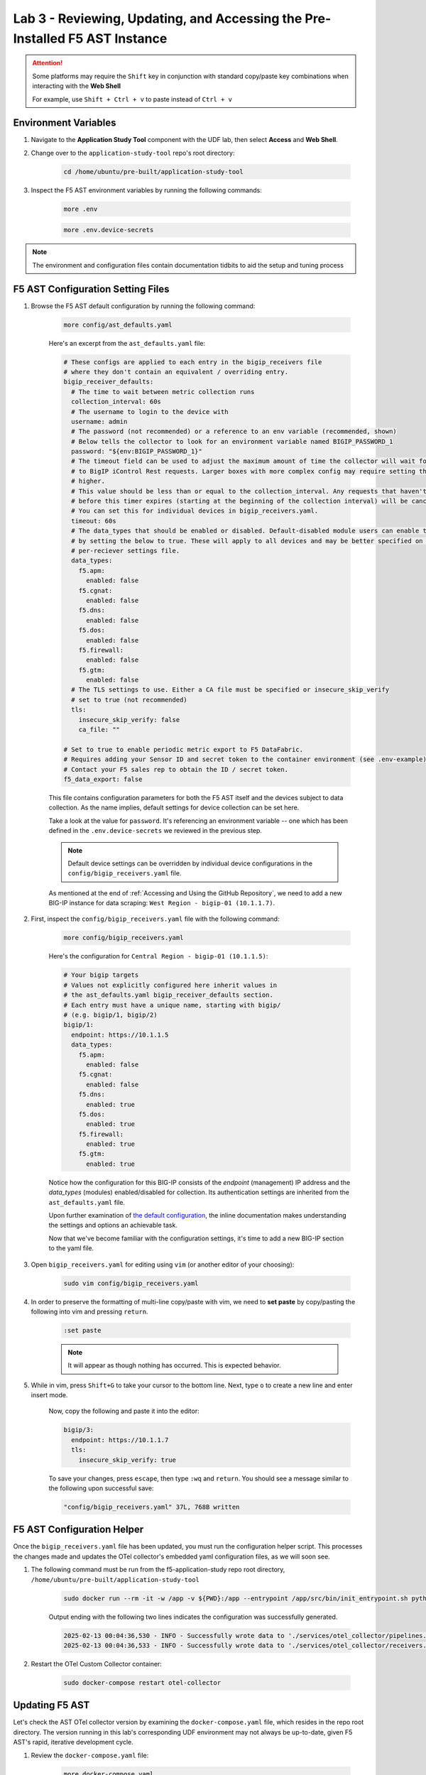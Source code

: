 .. _Configuring the F5 AST:

Lab 3 - Reviewing, Updating, and Accessing the Pre-Installed F5 AST Instance
============================================================================

.. attention:: Some platforms may require the ``Shift`` key in conjunction with standard copy/paste key combinations when interacting with the **Web Shell**

   For example, use ``Shift + Ctrl + v`` to paste instead of ``Ctrl + v``

Environment Variables
---------------------

#. Navigate to the **Application Study Tool** component with the UDF lab, then select **Access** and **Web Shell**.

#. Change over to the ``application-study-tool`` repo's root directory:

    .. code-block:: console

        cd /home/ubuntu/pre-built/application-study-tool

#. Inspect the F5 AST environment variables by running the following commands:

    .. code-block:: console

        more .env
    .. code-block:: console
 
        more .env.device-secrets

.. note:: The environment and configuration files contain documentation tidbits to aid the setup and tuning process

F5 AST Configuration Setting Files
----------------------------------

#. Browse the F5 AST default configuration by running the following command:

    .. code-block:: console

        more config/ast_defaults.yaml
    
    Here's an excerpt from the ``ast_defaults.yaml`` file:

    .. code-block:: console

        # These configs are applied to each entry in the bigip_receivers file
        # where they don't contain an equivalent / overriding entry.
        bigip_receiver_defaults:
          # The time to wait between metric collection runs
          collection_interval: 60s
          # The username to login to the device with
          username: admin
          # The password (not recommended) or a reference to an env variable (recommended, shown)
          # Below tells the collector to look for an environment variable named BIGIP_PASSWORD_1
          password: "${env:BIGIP_PASSWORD_1}"
          # The timeout field can be used to adjust the maximum amount of time the collector will wait for a response
          # to BigIP iControl Rest requests. Larger boxes with more complex config may require setting this value
          # higher.
          # This value should be less than or equal to the collection_interval. Any requests that haven't completed
          # before this timer expires (starting at the beginning of the collection interval) will be cancelled.
          # You can set this for individual devices in bigip_receivers.yaml.
          timeout: 60s
          # The data_types that should be enabled or disabled. Default-disabled module users can enable those modules
          # by setting the below to true. These will apply to all devices and may be better specified on the
          # per-reciever settings file.
          data_types:
            f5.apm:
              enabled: false
            f5.cgnat:
              enabled: false
            f5.dns:
              enabled: false
            f5.dos:
              enabled: false
            f5.firewall:
              enabled: false
            f5.gtm:
              enabled: false
          # The TLS settings to use. Either a CA file must be specified or insecure_skip_verify
          # set to true (not recommended)
          tls:
            insecure_skip_verify: false
            ca_file: ""

        # Set to true to enable periodic metric export to F5 DataFabric.
        # Requires adding your Sensor ID and secret token to the container environment (see .env-example).
        # Contact your F5 sales rep to obtain the ID / secret token.
        f5_data_export: false

    This file contains configuration parameters for both the F5 AST itself and the devices subject to data collection. As the name implies, default settings for device collection can be set here.

    Take a look at the value for ``password``. It's referencing an environment variable -- one which has been defined in the ``.env.device-secrets`` we reviewed in the previous step.
    
    .. note:: Default device settings can be overridden by individual device configurations in the ``config/bigip_receivers.yaml`` file.

    As mentioned at the end of :ref:`Accessing and Using the GitHub Repository`, we need to add a new BIG-IP instance for data scraping: ``West Region - bigip-01 (10.1.1.7)``. 

#. First, inspect the ``config/bigip_receivers.yaml`` file with the following command:

    .. code-block:: console

        more config/bigip_receivers.yaml

    Here's the configuration for ``Central Region - bigip-01 (10.1.1.5)``:

    .. code-block:: console

        # Your bigip targets
        # Values not explicitly configured here inherit values in
        # the ast_defaults.yaml bigip_receiver_defaults section.
        # Each entry must have a unique name, starting with bigip/
        # (e.g. bigip/1, bigip/2)
        bigip/1:
          endpoint: https://10.1.1.5
          data_types:
            f5.apm:
              enabled: false
            f5.cgnat:
              enabled: false
            f5.dns:
              enabled: true
            f5.dos:
              enabled: true
            f5.firewall:
              enabled: true
            f5.gtm:
              enabled: true

    Notice how the configuration for this BIG-IP consists of the *endpoint* (management) IP address and the *data_types* (modules) enabled/disabled for collection. Its authentication settings are inherited from the ``ast_defaults.yaml`` file.

    Upon further examination of `the default configuration <https://github.com/f5devcentral/application-study-tool/blob/main/config/bigip_receivers.yaml>`_, the inline documentation makes understanding the settings and options an achievable task.

    Now that we've become familiar with the configuration settings, it's time to add a new BIG-IP section to the yaml file.

#. Open ``bigip_receivers.yaml`` for editing using ``vim`` (or another editor of your choosing):

    .. code-block:: console

        sudo vim config/bigip_receivers.yaml

#. In order to preserve the formatting of multi-line copy/paste with vim, we need to **set paste** by copy/pasting the following into vim and pressing ``return``.

    .. code-block:: console
      
        :set paste

    .. note:: It will appear as though nothing has occurred. This is expected behavior.

#. While in vim, press ``Shift+G`` to take your cursor to the bottom line. Next, type ``o`` to create a new line and enter insert mode.

    Now, copy the following and paste it into the editor:

    .. code-block:: console

        bigip/3:
          endpoint: https://10.1.1.7
          tls:
            insecure_skip_verify: true

    To save your changes, press ``escape``, then type ``:wq`` and ``return``. You should see a message similar to the following upon successful save:

    .. code-block:: console

        "config/bigip_receivers.yaml" 37L, 768B written

F5 AST Configuration Helper
---------------------------

Once the ``bigip_receivers.yaml`` file has been updated, you must run the configuration helper script. This processes the changes made and updates the OTel collector's embedded yaml configuration files, as we will soon see.

#. The following command must be run from the f5-application-study repo root directory, ``/home/ubuntu/pre-built/application-study-tool``

    .. code-block:: console

        sudo docker run --rm -it -w /app -v ${PWD}:/app --entrypoint /app/src/bin/init_entrypoint.sh python:3.12.6-slim-bookworm --generate-config

    Output ending with the following two lines indicates the configuration was successfully generated.

    .. code-block:: console

        2025-02-13 00:04:36,530 - INFO - Successfully wrote data to './services/otel_collector/pipelines.yaml'.
        2025-02-13 00:04:36,533 - INFO - Successfully wrote data to './services/otel_collector/receivers.yaml'.

#. Restart the OTel Custom Collector container:

    .. code-block:: console

        sudo docker-compose restart otel-collector



Updating F5 AST
---------------

Let's check the AST OTel collector version by examining the ``docker-compose.yaml`` file, which resides in the repo root directory. The version running in this lab's corresponding UDF environment may not always be up-to-date, given F5 AST's rapid, iterative development cycle.

#. Review the ``docker-compose.yaml`` file:

    .. code-block:: console

        more docker-compose.yaml

   Press ``space`` until the entire file contents are revealed. Notice the ``otel-collector`` section and the ``image`` property therein.

    .. code-block:: console

        otel-collector:
          image: ghcr.io/f5devcentral/application-study-tool/otel_custom_collector:v0.8.1

   This particular output reveals ``v0.8.1`` of the OTel Custom Collector. If that version is lower than what's listed on the `f5devcentral / application-study-tool Releases board <https://github.com/f5devcentral/application-study-tool/releases/>`_, perform the following steps. Otherwise, you're ready and free to roll on to :ref:`Accessing F5 AST`.

#. Since local changes have been made to files which are actively tracked for changes in the repo, such as ``.env.device-secrets`` and ``config/bigip_receivers.yaml``, we must stash away those changes prior to performing a ``git pull``. Stashing simply sets them aside temporarily. We'll reincorporate them after pulling the latest code from GitHub.

    .. code-block:: console

        sudo git stash

#. Fetch the most up-to-date list of tags from the repo. Without this step, the subsequent ``git checkout`` command in Step 5 will fail.

    .. code-block:: console

        sudo git fetch --tags

#. Pull new code from the GitHub repo:

    .. code-block:: console

        sudo git pull origin main

#. Set the git branch to the most recent version:

    .. code-block:: console

       sudo git checkout tags/v0.8.1

#. Undo the ``git stash`` action, bringing our local changes back where they need to be:

    .. code-block:: console

        sudo git stash pop

#. Run the F5 AST Configuration Helper:

    .. code-block:: console

        sudo docker run --rm -it -w /app -v ${PWD}:/app --entrypoint /app/src/bin/init_entrypoint.sh python:3.12.6-slim-bookworm --generate-config

#. Restart the OTel Custom Collector container:

    .. code-block:: console

        sudo docker-compose down && sudo docker-compose up -d

That's it! The upgrade process should be seamless and good to go.


.. _`Accessing F5 AST`:

Accessing Pre-Installed F5 AST
------------------------------

Here's where our boots hit the ground and the real adventure begins!

#. From within the UDF course deployment's **Application Study Tool** System, locate and select **ACCESS**, then **Pre-Built Grafana**.

    .. image:: images/udf_prebuilt_grafana_access.png
        :width: 800

#. Once the new browser tab has loaded, you will be presented with the pre-built AST Grafana login. Enter the following credentials and select **Log in**.

    Username

    .. code-block:: console

        user

    Password

    .. code-block:: console

        user

    .. image:: images/grafana_login.png
        :width: 800

    Although you won't see the internal, local URL, the pre-built F5 AST Grafana dashboard is exposed via:

    .. code-block:: console

        http://10.1.1.11:3000/dashboards

#. Next, you'll be presented with the Grafana homepage. From here, select the menu button next to **Home**, then **Dashboards**.

    .. image:: images/grafana_home.png
        :width: 800

    .. image:: images/grafana_access_dashboards.png
        :width: 400

#. The **Dashboards** landing page presents users with a couple standalone dashboards and a few collections of dashboards, per the image below.

    .. image:: images/grafana_dashboards.png
        :width: 800

In the next module you will learn about all of the available pre-packaged dashboards. The door's open for you to step in and take a look around the F5 Application Study Tool!

Please select **Next** below and continue on to :ref:`Exploring the F5 AST Dashboards`